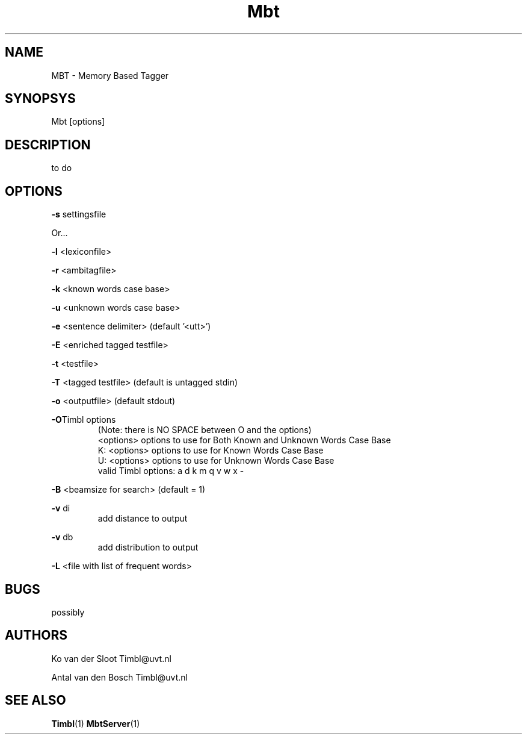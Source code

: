 .TH Mbt 1 "2010 november 17"

.SH NAME
MBT - Memory Based Tagger
.SH SYNOPSYS
Mbt [options]

.SH DESCRIPTION
to do

.SH OPTIONS

.BR -s " settingsfile"

Or...

.BR -l " <lexiconfile>"

.BR -r " <ambitagfile>"

.BR -k " <known words case base>"

.BR -u " <unknown words case base>"

.BR -e " <sentence delimiter> (default '<utt>')"

.BR -E " <enriched tagged testfile>"

.BR -t " <testfile>" 

.BR -T " <tagged testfile> (default is untagged stdin)"

.BR -o " <outputfile> (default stdout)"

.BR -O "Timbl options"
.RS
 (Note: there is NO SPACE between O and the options)
  <options>   options to use for Both Known and Unknown Words Case Base
  K: <options>   options to use for Known Words Case Base
  U: <options>   options to use for Unknown Words Case Base
  valid Timbl options: a d k m q v w x -
.RE

.BR -B " <beamsize for search> (default = 1)"

.BR -v " di"
.RS
 add distance to output
.RE

.BR -v " db"
.RS
 add distribution to output
.RE

.BR -L " <file with list of frequent words>"

.SH BUGS
possibly

.SH AUTHORS
Ko van der Sloot Timbl@uvt.nl

Antal van den Bosch Timbl@uvt.nl

.SH SEE ALSO
.BR Timbl (1)
.BR MbtServer (1)


